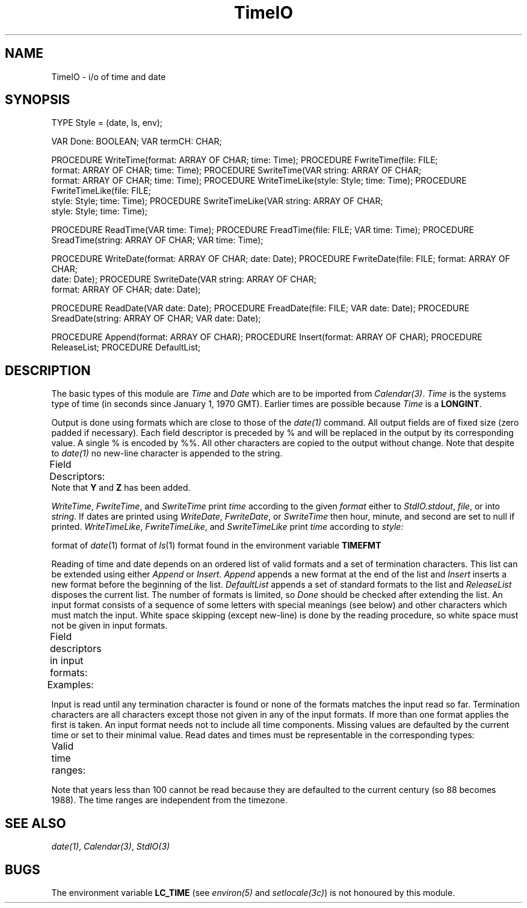 .\" ---------------------------------------------------------------------------
.\" Ulm's Modula-2 Compiler and Library Documentation
.\" Copyright (C) 1983-1996 by University of Ulm, SAI, 89069 Ulm, Germany
.\" ---------------------------------------------------------------------------
.TH TimeIO 3 "local:Borchert"
.SH NAME
TimeIO \- i/o of time and date
.SH SYNOPSIS
.Pg
TYPE Style = (date, ls, env);
.sp 0.7
VAR Done: BOOLEAN;
VAR termCH: CHAR;
.sp 0.7
PROCEDURE WriteTime(format: ARRAY OF CHAR; time: Time);
PROCEDURE FwriteTime(file: FILE;
                     format: ARRAY OF CHAR; time: Time);
PROCEDURE SwriteTime(VAR string: ARRAY OF CHAR;
                     format: ARRAY OF CHAR; time: Time);
PROCEDURE WriteTimeLike(style: Style; time: Time);
PROCEDURE FwriteTimeLike(file: FILE;
                         style: Style; time: Time);
PROCEDURE SwriteTimeLike(VAR string: ARRAY OF CHAR;
                         style: Style; time: Time);
.sp 0.7
PROCEDURE ReadTime(VAR time: Time);
PROCEDURE FreadTime(file: FILE; VAR time: Time);
PROCEDURE SreadTime(string: ARRAY OF CHAR; VAR time: Time);
.sp 0.7
PROCEDURE WriteDate(format: ARRAY OF CHAR; date: Date);
PROCEDURE FwriteDate(file: FILE; format: ARRAY OF CHAR;
                     date: Date);
PROCEDURE SwriteDate(VAR string: ARRAY OF CHAR;
                     format: ARRAY OF CHAR; date: Date);
.sp 0.7
PROCEDURE ReadDate(VAR date: Date);
PROCEDURE FreadDate(file: FILE; VAR date: Date);
PROCEDURE SreadDate(string: ARRAY OF CHAR; VAR date: Date);
.sp 0.7
PROCEDURE Append(format: ARRAY OF CHAR);
PROCEDURE Insert(format: ARRAY OF CHAR);
PROCEDURE ReleaseList;
PROCEDURE DefaultList;
.Pe
.SH DESCRIPTION
The basic types of this module are
.I Time
and
.I Date
which are to be imported from
.IR Calendar(3) .
.I Time
is the systems type of time
(in seconds since January 1, 1970 GMT).
Earlier times are possible because
.I Time
is a
.BR LONGINT .
.PP
Output is done using formats which are close to those of the
\fIdate(1)\fP command.
All output fields are of fixed size (zero padded if necessary).
Each field descriptor is preceded by % and will be replaced in the
output by its corresponding value.
A single % is encoded by %%.
All other characters are copied to the output without change.
Note that despite to \fIdate(1)\fP no new-line character is
appended to the string.
.PP
Field Descriptors:
.TS
center;
lfB l.
n	insert a new-line character
t	insert a tab character
m	month of year - 01 to 12
d	day of month - 01 to 31
y	last 2 digits of year - 00 to 99
D	date as mm/dd/yy
H	hour - 00 to 23
M	minute - 00 to 59
S	second - 00 to 59
T	time as HH:MM:SS
j	day of year - 001 to 366
w	day of week - Sunday = 0
a	abbreviated weekday - Sun to Sat
h	abbreviated month - Jan to Dec
r	time in AM/PM notation
Y	year in 4 digits - 0000 to 9999
Z	timezone in 3 letters
.TE
Note that \fBY\fP and \fBZ\fP has been added.
.PP
.IR WriteTime ,
.IR FwriteTime ,
and
.I SwriteTime
print
.I time
according to the given
.I format
either to
.IR StdIO.stdout ,
.IR file ,
or into
.IR string .
If dates are printed using
.IR WriteDate ,
.IR FwriteDate ,
or
.I SwriteTime
then hour, minute, and second are set to null if printed.
.IR WriteTimeLike ,
.IR FwriteTimeLike ,
and
.I SwriteTimeLike
print
.I time
according to
.I style:
.LP
.Tb date
.Tp date
format of \fIdate\fP(1)
.Tp ls
format of \fIls\fP(1)
.Tp env
format found in the environment variable \fBTIMEFMT\fP
.Te
.PP
Reading of time and date depends on an ordered list of valid formats
and a set of termination characters.
This list can be extended using either
.I Append
or
.I Insert.
.I Append
appends a new format at the end of the list and
.I Insert
inserts a new format before the beginning of the list.
.I DefaultList
appends a set of standard formats to the list and
.I ReleaseList
disposes the current list.
The number of formats is limited, so
.I Done
should be checked after extending the list.
An input format consists of a sequence of some letters with
special meanings (see below) and other characters which must
match the input.
White space skipping (except new-line) is done by the reading procedure,
so white space must not be given in input formats.
.LP
Field descriptors in input formats:
.TS
center;
lfB l.
y	year, 88 becomes 1988
m	month, either 1 to 12 or Jan to Dec
d	day, 1 to 31
H	hour, 0 to 23
M	minute, 0 to 59
S	second, 0 to 59
.TE
.LP
Examples:
.TS
center;
l l.
"m/d/yH:M:S"	us-date, matches "10/23/88 23:11:10"
"d.m.yH:M:S"	german date, matches "23.10.88 23:11:10"
"md,y"	matches "Oct 23, 1988"
.TE
.LP
Input is read until any termination character is found or
none of the formats matches the input read so far.
Termination characters are all characters except those not given
in any of the input formats.
If more than one format applies the first is taken.
An input format needs not to include all time components.
Missing values are defaulted by the current time or set to their
minimal value.
Read dates and times must be representable in the corresponding types:
.LP
Valid time ranges:
.TS
center;
lfI l l.
Time	Dec 14, 1901 0:0:0	Dec 12, 2037, 23:59:59
Date	Jan 1, 100 0:0:0	Dec 24, 2037, 23:59:59
.TE
.LP
Note that years less than 100 cannot be read because they are defaulted
to the current century (so 88 becomes 1988).
The time ranges are independent from the timezone.
.SH "SEE ALSO"
\fIdate(1)\fP, \fICalendar(3)\fP, \fIStdIO(3)\fP
.SH BUGS
The environment variable \fBLC_TIME\fP
(see \fIenviron(5)\fP and \fIsetlocale(3c)\fP) is
not honoured by this module.
.\" ---------------------------------------------------------------------------
.\" $Id: TimeIO.3,v 1.2 1997/02/25 17:43:44 borchert Exp $
.\" ---------------------------------------------------------------------------
.\" $Log: TimeIO.3,v $
.\" Revision 1.2  1997/02/25  17:43:44  borchert
.\" formatting changed
.\"
.\" Revision 1.1  1996/12/04  18:19:40  martin
.\" Initial revision
.\"
.\" ---------------------------------------------------------------------------
